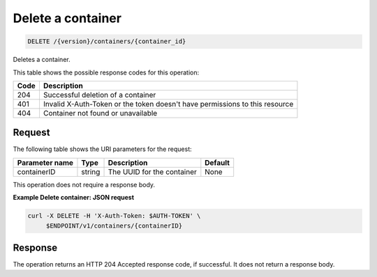 
.. _delete-container:

Delete a container
^^^^^^^^^^^^^^^^^^^^^^^^^^^^^^^^^^^^^^^^^^^^^^^^^^^^^^^^^^^^^^^^^^^^^^^^^^^^^^^^

.. code::

    DELETE /{version}/containers/{container_id}

Deletes a container.

This table shows the possible response codes for this operation:

+------+-----------------------------------------------------------------------------+
| Code | Description                                                                 |
+======+=============================================================================+
| 204  | Successful deletion of a container                                          |
+------+-----------------------------------------------------------------------------+
| 401  | Invalid X-Auth-Token or the token doesn't have permissions to this resource |
+------+-----------------------------------------------------------------------------+
| 404  | Container not found or unavailable                                          |
+------+-----------------------------------------------------------------------------+



Request
""""""""""""""""

The following table shows the URI parameters for the request:

+----------------------------+---------+---------------------------------+------------+
| Parameter name             | Type    | Description                     | Default    |
+============================+=========+=================================+============+
|containerID                 | string  | The UUID for the container      | None       |
+----------------------------+---------+---------------------------------+------------+

This operation does not require a response body.


**Example Delete container: JSON request**


.. code::

   curl -X DELETE -H 'X-Auth-Token: $AUTH-TOKEN' \
        $ENDPOINT/v1/containers/{containerID}


Response
""""""""""""""""

The operation returns an HTTP 204 Accepted response code, if successful. 
It does not return a response body.
